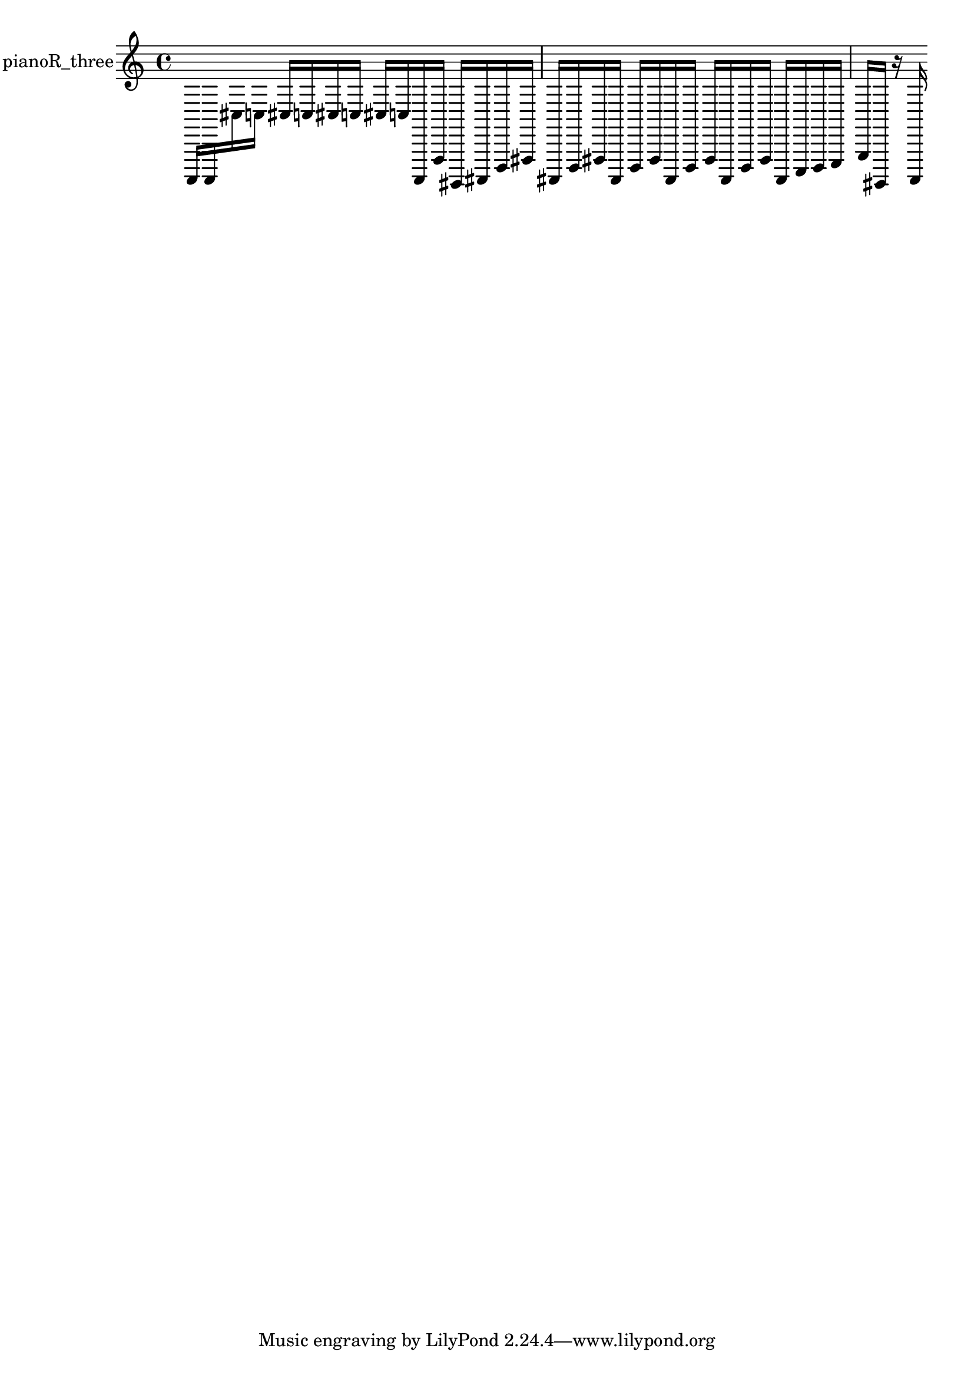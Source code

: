 % [notes] external for Pure Data
% development-version July 14, 2014 
% by Jaime E. Oliver La Rosa
% la.rosa@nyu.edu
% @ the Waverly Labs in NYU MUSIC FAS
% Open this file with Lilypond
% more information is available at lilypond.org
% Released under the GNU General Public License.

% HEADERS

glissandoSkipOn = {
  \override NoteColumn.glissando-skip = ##t
  \hide NoteHead
  \hide Accidental
  \hide Tie
  \override NoteHead.no-ledgers = ##t
}

glissandoSkipOff = {
  \revert NoteColumn.glissando-skip
  \undo \hide NoteHead
  \undo \hide Tie
  \undo \hide Accidental
  \revert NoteHead.no-ledgers
}
pianoR_three_part = {

  \time 4/4

  \clef treble 
  % ________________________________________bar 1 :
  a,,,16  a,,,16  cis16  c16 
  cis16  c16  cis16  c16 
  cis16  c16  a,,,16  f,,16 
  gis,,,16  ais,,,16  d,,16  fis,,16  |
  % ________________________________________bar 2 :
  ais,,,16  d,,16  fis,,16  ais,,,16 
  d,,16  fis,,16  ais,,,16  d,,16 
  fis,,16  ais,,,16  d,,16  fis,,16 
  ais,,,16  c,,16  d,,16  e,,16  |
  % ________________________________________bar 3 :
  g,,16  gis,,,16  r16  a,,,16 
}

\score {
  \new Staff \with { instrumentName = "pianoR_three" } {
    \new Voice {
      \pianoR_three_part
    }
  }
  \layout {
    \mergeDifferentlyHeadedOn
    \mergeDifferentlyDottedOn
    \set harmonicDots = ##t
    \override Glissando.thickness = #4
    \set Staff.pedalSustainStyle = #'mixed
    \override TextSpanner.bound-padding = #1.0
    \override TextSpanner.bound-details.right.padding = #1.3
    \override TextSpanner.bound-details.right.stencil-align-dir-y = #CENTER
    \override TextSpanner.bound-details.left.stencil-align-dir-y = #CENTER
    \override TextSpanner.bound-details.right-broken.text = ##f
    \override TextSpanner.bound-details.left-broken.text = ##f
    \override Glissando.minimum-length = #4
    \override Glissando.springs-and-rods = #ly:spanner::set-spacing-rods
    \override Glissando.breakable = ##t
    \override Glissando.after-line-breaking = ##t
    \set baseMoment = #(ly:make-moment 1/8)
    \set beatStructure = 2,2,2,2
    #(set-default-paper-size "a4")
  }
  \midi { }
}

\version "2.19.49"
% notes Pd External version testing 
